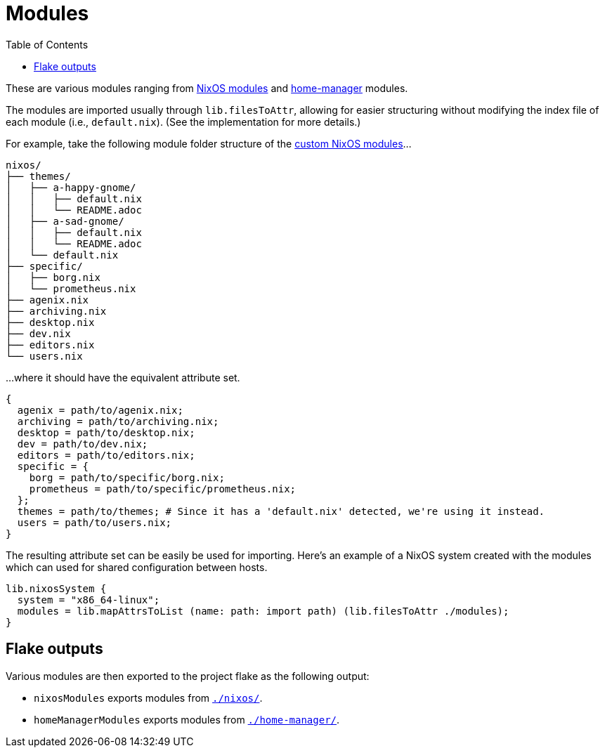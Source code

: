 = Modules
:toc:

These are various modules ranging from link:https://nixos.org/manual/nixos/stable/index.html#sec-writing-modules[NixOS modules] and link:https://github.com/nix-community/home-manager[home-manager] modules.

The modules are imported usually through `lib.filesToAttr`, allowing for easier structuring without modifying the index file of each module (i.e., `default.nix`).
(See the implementation for more details.)

For example, take the following module folder structure of the link:./nixos/[custom NixOS modules]...

[source, tree]
----
nixos/
├── themes/
│   ├── a-happy-gnome/
│   │   ├── default.nix
│   │   └── README.adoc
│   ├── a-sad-gnome/
│   │   ├── default.nix
│   │   └── README.adoc
│   └── default.nix
├── specific/
│   ├── borg.nix
│   └── prometheus.nix
├── agenix.nix
├── archiving.nix
├── desktop.nix
├── dev.nix
├── editors.nix
└── users.nix
----

...where it should have the equivalent attribute set.

[source, nix]
----
{
  agenix = path/to/agenix.nix;
  archiving = path/to/archiving.nix;
  desktop = path/to/desktop.nix;
  dev = path/to/dev.nix;
  editors = path/to/editors.nix;
  specific = {
    borg = path/to/specific/borg.nix;
    prometheus = path/to/specific/prometheus.nix;
  };
  themes = path/to/themes; # Since it has a 'default.nix' detected, we're using it instead.
  users = path/to/users.nix;
}
----

The resulting attribute set can be easily be used for importing.
Here's an example of a NixOS system created with the modules which can used for shared configuration between hosts.

[source, nix]
----
lib.nixosSystem {
  system = "x86_64-linux";
  modules = lib.mapAttrsToList (name: path: import path) (lib.filesToAttr ./modules);
}
----




== Flake outputs

Various modules are then exported to the project flake as the following output:

* `nixosModules` exports modules from link:./nixos/[`./nixos/`].
* `homeManagerModules` exports modules from link:./home-manager/[`./home-manager/`].
